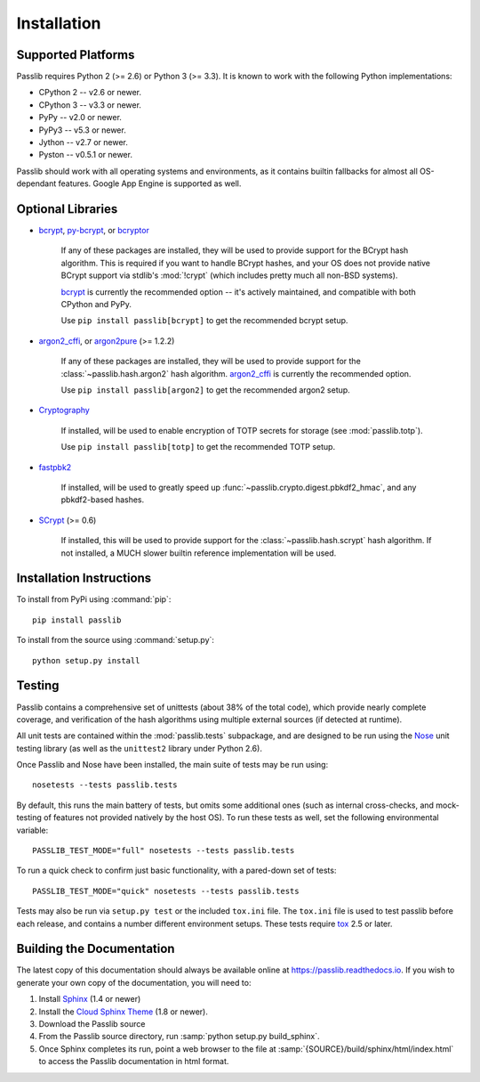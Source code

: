 ============
Installation
============

.. index:: Google App Engine; compatibility

Supported Platforms
===================
Passlib requires Python 2 (>= 2.6) or Python 3 (>= 3.3).
It is known to work with the following Python implementations:

* CPython 2 -- v2.6 or newer.
* CPython 3 -- v3.3 or newer.
* PyPy -- v2.0 or newer.
* PyPy3 -- v5.3 or newer.
* Jython -- v2.7 or newer.
* Pyston -- v0.5.1 or newer.

Passlib should work with all operating systems and environments,
as it contains builtin fallbacks for almost all OS-dependant features.
Google App Engine is supported as well.

.. versionchanged:: 1.7

    Support for Python 2.5, 3.0-3.2 was dropped.
    Support for PyPy 1.x was dropped.

.. _optional-libraries:

Optional Libraries
==================
* `bcrypt <https://pypi.python.org/pypi/bcrypt>`_,
  `py-bcrypt <https://pypi.python.org/pypi/py-bcrypt>`_, or
  `bcryptor <https://bitbucket.org/ares/bcryptor/overview>`_

   If any of these packages are installed, they will be used to provide
   support for the BCrypt hash algorithm.
   This is required if you want to handle BCrypt hashes,
   and your OS does not provide native BCrypt support
   via stdlib's :mod:`!crypt` (which includes pretty much all non-BSD systems).

   `bcrypt <https://pypi.python.org/pypi/bcrypt>`_ is currently the recommended
   option -- it's actively maintained, and compatible with both CPython and PyPy.

   Use ``pip install passlib[bcrypt]`` to get the recommended bcrypt setup.

* `argon2_cffi  <https://pypi.python.org/pypi/argon2_cffi>`_, or
  `argon2pure  <https://pypi.python.org/pypi/argon2pure>`_ (>= 1.2.2)

   If any of these packages are installed, they will be used to provide
   support for the :class:`~passlib.hash.argon2` hash algorithm.
   `argon2_cffi  <https://pypi.python.org/pypi/argon2_cffi>`_  is currently the recommended
   option.

   Use ``pip install passlib[argon2]`` to get the recommended argon2 setup.

* `Cryptography <https://pypi.python.org/pypi/cryptography>`_

   If installed, will be used to enable encryption of TOTP secrets for storage
   (see :mod:`passlib.totp`).

   Use ``pip install passlib[totp]`` to get the recommended TOTP setup.

* `fastpbk2 <https://pypi.python.org/pypi/fastpbkdf2>`_

   If installed, will be used to greatly speed up :func:`~passlib.crypto.digest.pbkdf2_hmac`,
   and any pbkdf2-based hashes.

* `SCrypt <https://pypi.python.org/pypi/scrypt>`_ (>= 0.6)

   If installed, this will be used to provide support for the :class:`~passlib.hash.scrypt`
   hash algorithm.  If not installed, a MUCH slower builtin reference implementation will be used.

.. versionchanged:: 1.7

    Added fastpbkdf2, cryptography, argon2_cffi, argon2pure, and scrypt support.
    Removed M2Crypto support.

Installation Instructions
=========================
To install from PyPi using :command:`pip`::

    pip install passlib

..
    As noted above, you can ensure you have feature-specific extras installed
    via any of::

        pip install passlib[argon2]
        pip install passlib[bcrypt]
        pip install passlib[totp]

To install from the source using :command:`setup.py`::

    python setup.py install

.. index::
    pair: environmental variable; PASSLIB_TEST_MODE

.. rst-class:: html-toggle

Testing
=======
Passlib contains a comprehensive set of unittests (about 38% of the total code),
which provide nearly complete coverage, and verification of the hash
algorithms using multiple external sources (if detected at runtime).

All unit tests are contained within the :mod:`passlib.tests` subpackage,
and are designed to be run using the
`Nose <http://somethingaboutorange.com/mrl/projects/nose>`_ unit testing library
(as well as the ``unittest2`` library under Python 2.6).

Once Passlib and Nose have been installed, the main suite of tests may be run using::

    nosetests --tests passlib.tests

By default, this runs the main battery of tests, but omits some additional ones
(such as internal cross-checks, and mock-testing of features not provided natively by the host OS).
To run these tests as well, set the following environmental variable::

    PASSLIB_TEST_MODE="full" nosetests --tests passlib.tests

To run a quick check to confirm just basic functionality, with a pared-down set of tests::

    PASSLIB_TEST_MODE="quick" nosetests --tests passlib.tests

Tests may also be run via ``setup.py test`` or the included ``tox.ini`` file.
The ``tox.ini`` file is used to test passlib before each release, 
and contains a number different environment setups.
These tests require `tox <https://pypi.python.org/pypi/tox>`_ 2.5 or later.

.. rst-class:: html-toggle

Building the Documentation
==========================
The latest copy of this documentation should always be available
online at `<https://passlib.readthedocs.io>`_.
If you wish to generate your own copy of the documentation,
you will need to:

1. Install `Sphinx <http://sphinx.pocoo.org/>`_ (1.4 or newer)
2. Install the `Cloud Sphinx Theme <http://packages.python.org/cloud_sptheme>`_ (1.8 or newer).
3. Download the Passlib source
4. From the Passlib source directory, run :samp:`python setup.py build_sphinx`.
5. Once Sphinx completes its run, point a web browser to the file at :samp:`{SOURCE}/build/sphinx/html/index.html`
   to access the Passlib documentation in html format.
